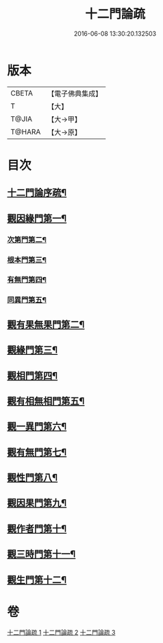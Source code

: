#+TITLE: 十二門論疏 
#+DATE: 2016-06-08 13:30:20.132503

* 版本
 |     CBETA|【電子佛典集成】|
 |         T|【大】     |
 |     T@JIA|【大→甲】   |
 |    T@HARA|【大→原】   |

* 目次
** [[file:KR6m0009_001.txt::001-0171a3][十二門論序疏¶]]
** [[file:KR6m0009_001.txt::001-0174b24][觀因緣門第一¶]]
*** [[file:KR6m0009_001.txt::001-0176b10][次第門第二¶]]
*** [[file:KR6m0009_001.txt::001-0177a15][根本門第三¶]]
*** [[file:KR6m0009_001.txt::001-0177b22][有無門第四¶]]
*** [[file:KR6m0009_001.txt::001-0177c20][同異門第五¶]]
** [[file:KR6m0009_001.txt::001-0187a18][觀有果無果門第二¶]]
** [[file:KR6m0009_002.txt::002-0194a5][觀緣門第三¶]]
** [[file:KR6m0009_002.txt::002-0196b16][觀相門第四¶]]
** [[file:KR6m0009_003.txt::003-0201a14][觀有相無相門第五¶]]
** [[file:KR6m0009_003.txt::003-0201c13][觀一異門第六¶]]
** [[file:KR6m0009_003.txt::003-0202c12][觀有無門第七¶]]
** [[file:KR6m0009_003.txt::003-0204c15][觀性門第八¶]]
** [[file:KR6m0009_003.txt::003-0207a20][觀因果門第九¶]]
** [[file:KR6m0009_003.txt::003-0207c26][觀作者門第十¶]]
** [[file:KR6m0009_003.txt::003-0210a5][觀三時門第十一¶]]
** [[file:KR6m0009_003.txt::003-0211b10][觀生門第十二¶]]

* 卷
[[file:KR6m0009_001.txt][十二門論疏 1]]
[[file:KR6m0009_002.txt][十二門論疏 2]]
[[file:KR6m0009_003.txt][十二門論疏 3]]

